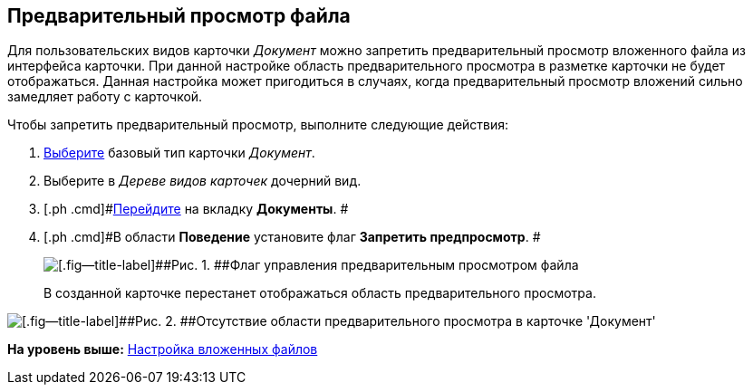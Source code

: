 [[ariaid-title1]]
== Предварительный просмотр файла

Для пользовательских видов карточки [.keyword .parmname]_Документ_ можно запретить предварительный просмотр вложенного файла из интерфейса карточки. При данной настройке область предварительного просмотра в разметке карточки не будет отображаться. Данная настройка может пригодиться в случаях, когда предварительный просмотр вложений сильно замедляет работу с карточкой.

Чтобы запретить предварительный просмотр, выполните следующие действия:

. [.ph .cmd]#xref:cSub_Work_SelectCardType.adoc[Выберите] базовый тип карточки [.keyword .parmname]_Документ_.#
. [.ph .cmd]#Выберите в [.dfn .term]_Дереве видов карточек_ дочерний вид.#
. [.ph .cmd]#xref:cSub_Interface_Document.adoc[Перейдите] на вкладку [.keyword]*Документы*. #
. [.ph .cmd]#В области [.keyword]*Поведение* установите флаг [.ph .uicontrol]*Запретить предпросмотр*. #
+
image::images/cSub_Document_Preview_flag_1.png[[.fig--title-label]##Рис. 1. ##Флаг управления предварительным просмотром файла]
+
В созданной карточке перестанет отображаться область предварительного просмотра.

image::images/cSub_Document_Preview_disabled.png[[.fig--title-label]##Рис. 2. ##Отсутствие области предварительного просмотра в карточке 'Документ']

*На уровень выше:* xref:../pages/cSub_Document_SettingFile.adoc[Настройка вложенных файлов]
